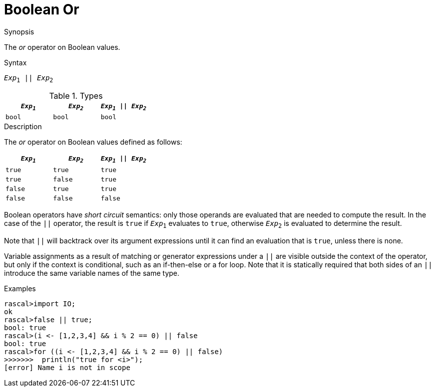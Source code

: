 
[[Boolean-Or]]
# Boolean Or
:concept: Expressions/Values/Boolean/Or

.Synopsis
The _or_ operator on Boolean values.

.Syntax
`_Exp_~1~ || _Exp_~2~`

.Types

//

|====
| `_Exp~1~_` | `_Exp~2~_`  | `_Exp~1~_ \|\| _Exp~2~_` 

| `bool`    | `bool`     | `bool`               
|====

.Function

.Description
The _or_ operator on Boolean values defined as follows:

|====
| `_Exp~1~_` | `_Exp~2~_`  | `_Exp~1~_ \|\| _Exp~2~_` 

| `true`    | `true`     | `true`               
| `true`    | `false`    | `true`               
| `false`   | `true`     | `true`               
| `false`   | `false`    | `false`              
|====

Boolean operators have _short circuit_ semantics:  only those operands are evaluated that are needed to compute the result. In the case of the `||` operator, the result is `true` if `_Exp_~1~` evaluates to `true`, otherwise `_Exp_~2~` is evaluated to determine the result.

Note that `||` will backtrack over its argument expressions until it can find an evaluation that is `true`, unless there is none.

Variable assignments as a result of matching or generator expressions under a `||` are visible outside the context of the operator, but only if the context is conditional, such as an if-then-else or a for loop. Note that it is statically required that both sides of an `||` introduce the same variable names of the same type.

.Examples
[source,rascal-shell]
----
rascal>import IO;
ok
rascal>false || true;
bool: true
rascal>(i <- [1,2,3,4] && i % 2 == 0) || false
bool: true
rascal>for ((i <- [1,2,3,4] && i % 2 == 0) || false) 
>>>>>>>  println("true for <i>");
[error] Name i is not in scope
----

.Benefits

.Pitfalls


:leveloffset: +1

:leveloffset: -1